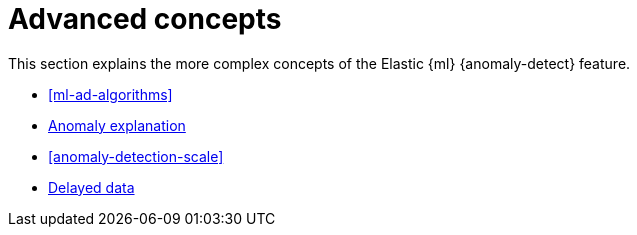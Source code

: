 [role="xpack"]
[[ml-ad-concepts]]
= Advanced concepts

This section explains the more complex concepts of the Elastic {ml} 
{anomaly-detect} feature.

* <<ml-ad-algorithms>>
* <<ml-ad-explain, Anomaly explanation>>
* <<anomaly-detection-scale>>
* <<ml-delayed-data-detection, Delayed data>>


